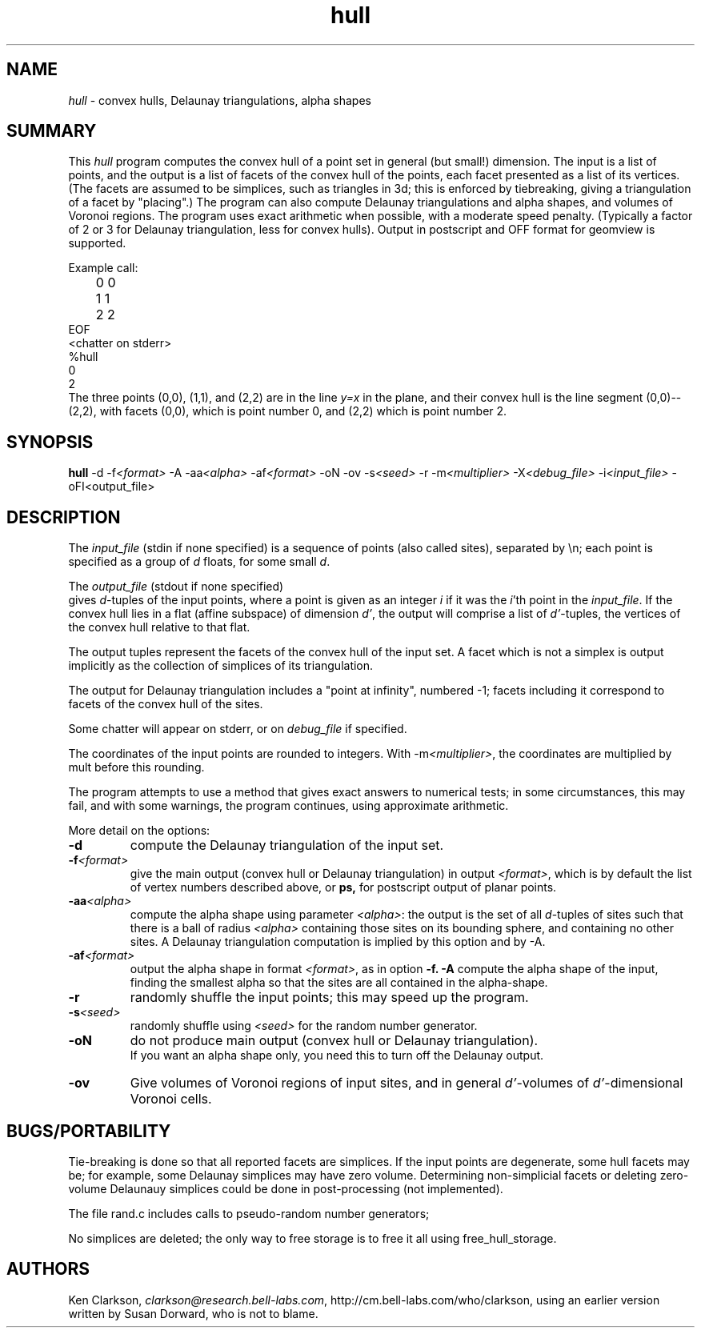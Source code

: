 .TH hull l "May 1 1995"
.SH NAME
\fIhull\fP - convex hulls, Delaunay triangulations, alpha shapes
.SH SUMMARY
This \fIhull\fP program computes the convex hull of a point set
in general (but small!) dimension.  The input is a list of points,
and the output is a list of facets of the convex hull of the points,
each facet presented as a list of its vertices.
(The facets are assumed to be simplices, such as triangles in 3d;
this is enforced by tiebreaking, giving a triangulation of a facet
by "placing".)
The program can also compute Delaunay triangulations and alpha shapes,
and volumes of Voronoi regions.  The program uses exact arithmetic
when possible, with a moderate speed penalty. (Typically a factor of 2 or 3
for Delaunay triangulation, less for convex hulls).
Output in postscript and OFF format for geomview is supported.
.LP
Example call:
.LP
.nf
./hull <<EOF
	0 0
	1 1
	2 2
EOF
<chatter on stderr>
%hull
0 
2 
.fi
The three points (0,0), (1,1), and (2,2) are in the line \fIy=x\fP in the plane,
and their convex hull is the line segment (0,0)--(2,2), with facets
(0,0), which is point number 0, and (2,2) which is point number 2.

.SH SYNOPSIS
.B hull
\-d
\-f\fI<format>\fP
\-A
\-aa\fI<alpha>\fP
\-af\fI<format>\fP
\-oN
\-ov
\-s\fI<seed>\fP
\-r
\-m\fI<multiplier>\fP
\-X\fI<debug_file>\fP
\-i\fI<input_file>\fP
\-oF\I<output_file>\fP

.SH DESCRIPTION
The \fIinput_file\fP (stdin if none specified) is a sequence
of points (also called sites), separated by \\n; each point is specified
as a group of \fId\fP floats, for some small \fId\fP.
.LP
The \fIoutput_file\fP (stdout if none specified)
 gives \fId\fP-tuples of the input points, where
a point is given as an integer \fIi\fP if it was the \fIi\fP'th
point in the \fIinput_file\fP.
If the convex hull lies in a flat (affine subspace)
of dimension \fId'\fP, the output will comprise a list of \fId'\fP-tuples,
the vertices of the convex hull relative to that flat.
.LP
The output tuples represent the facets of the convex hull
of the input set.  A facet which is not a simplex is output
implicitly as the collection of simplices of its triangulation.
.LP
The output for Delaunay triangulation includes a "point at infinity",
numbered -1; facets including it correspond to facets of the convex hull
of the sites.
.LP
Some chatter will appear on stderr, or on \fIdebug_file\fP if specified.
.LP
The coordinates of the input points are rounded to integers.
With -m\fI<multiplier>\fP, the coordinates are multiplied by mult before
this rounding.
.LP
The program attempts to use a method that gives exact answers
to numerical tests; in some circumstances, this may fail,
and with some warnings, the program continues, using approximate
arithmetic.
.LP
More detail on the options:
.TP
.B -d
compute the Delaunay triangulation of the input set.
.TP
.B -f\fI<format>\fP
give the main output (convex hull or Delaunay triangulation)
in output \fI<format>\fP, which is by default the list of vertex numbers
described above, or
.B ps,
for postscript output of planar points.
.TP
.B -aa\fI<alpha>\fP
compute the alpha shape using parameter \fI<alpha>\fP: the output is
the set of all
\fId\fP-tuples of sites such that there is a ball of radius \fI<alpha>\fP
containing those sites on its bounding sphere, and containing no other sites.
A Delaunay triangulation computation is implied by this option and by -A.
.TP
.B -af\fI<format>\fP
output the alpha shape in format \fI<format>\fP, as in option
.B -f.
.B -A
compute the alpha shape of the input, finding the smallest alpha
so that the sites are all contained in the alpha-shape.
.TP
.B -r
randomly shuffle the input points; this may speed up the program.
.TP
.B -s\fI<seed>\fP
randomly shuffle using \fI<seed>\fP for the random number generator.
.TP
.B -oN
do not produce main output (convex hull or Delaunay triangulation).
   If you want an alpha shape only, you need this to turn off the Delaunay output.

.TP
.B -ov
Give volumes of Voronoi regions of input sites, and in general
\fId'\fP-volumes of \fId'\fP-dimensional Voronoi cells.
.SH BUGS/PORTABILITY
.LP
Tie-breaking is done so that all reported facets are
simplices.
If the input points are degenerate, some hull facets may be;
for example, some Delaunay simplices may have zero volume.
Determining non-simplicial facets or deleting zero-volume
Delaunauy simplices could be done in post-processing
(not implemented).
.LP
The file rand.c includes calls to pseudo-random number generators;
.LP
No simplices are deleted; the only way to free storage
is to free it all using free_hull_storage.

.SH AUTHORS
Ken Clarkson, \fIclarkson@research.bell-labs.com\fP,
http://cm.bell-labs.com/who/clarkson,
using an earlier version written by Susan Dorward, who is not to blame.

